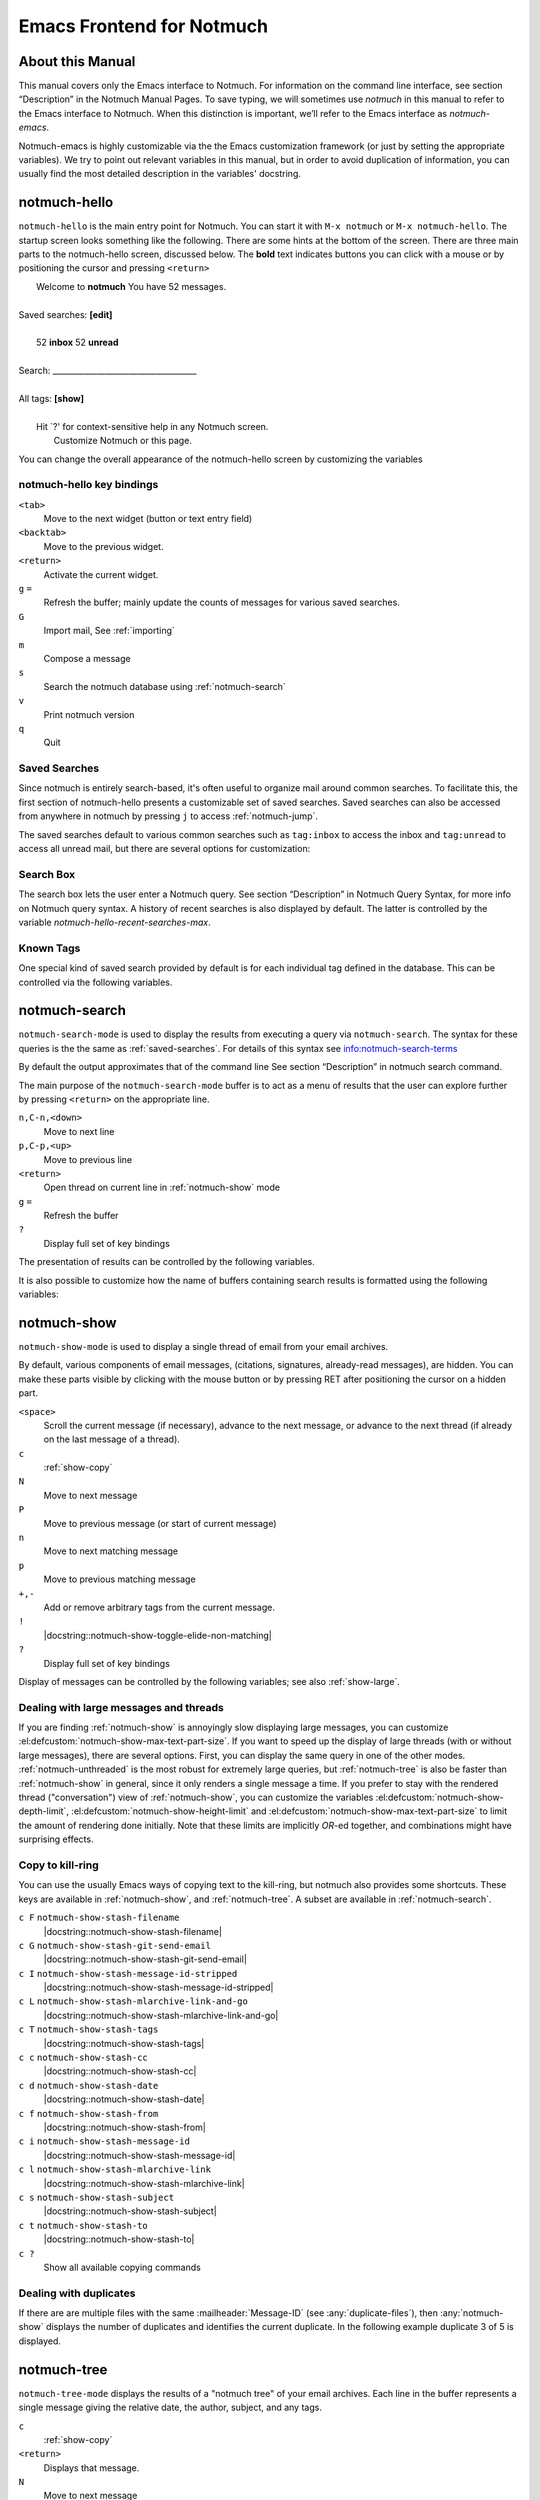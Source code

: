 .. _notmuch-emacs:

==========================
Emacs Frontend for Notmuch
==========================

About this Manual
=================

This manual covers only the Emacs interface to Notmuch. For information
on the command line interface, see section “Description” in the Notmuch
Manual Pages. To save typing, we will sometimes use *notmuch* in this
manual to refer to the Emacs interface to Notmuch. When this distinction
is important, we’ll refer to the Emacs interface as
*notmuch-emacs*.

Notmuch-emacs is highly customizable via the the Emacs customization
framework (or just by setting the appropriate variables). We try to
point out relevant variables in this manual, but in order to avoid
duplication of information, you can usually find the most detailed
description in the variables' docstring.

notmuch-hello
=============

.. index::
   single: notmuch-hello
   single: notmuch

``notmuch-hello`` is the main entry point for Notmuch. You can start it
with ``M-x notmuch`` or ``M-x notmuch-hello``. The startup screen looks
something like the following. There are some hints at the bottom of the
screen. There are three main parts to the notmuch-hello screen,
discussed below. The **bold** text indicates buttons you can click with
a mouse or by positioning the cursor and pressing ``<return>``

|   Welcome to **notmuch** You have 52 messages.
|
| Saved searches: **[edit]**
|
|	  52 **inbox**           52 **unread**
|
| Search: ____________________________________
|
| All tags: **[show]**
|
|	 Hit \`?' for context-sensitive help in any Notmuch screen.
|		      Customize Notmuch or this page.

You can change the overall appearance of the notmuch-hello screen by
customizing the variables

.. el:defcustom:: notmuch-hello-sections

       |docstring::notmuch-hello-sections|

.. el:defcustom:: notmuch-hello-thousands-separator

       |docstring::notmuch-hello-thousands-separator|

.. el:defcustom:: notmuch-show-logo

       |docstring::notmuch-show-logo|

.. el:defcustom:: notmuch-column-control

    Controls the number of columns for saved searches/tags in notmuch view.

    This variable has three potential types of values:

    .. describe:: t

       Automatically calculate the number of columns possible based
       on the tags to be shown and the window width.

    .. describe:: integer <n>

       A lower bound on the number of characters that will
       be used to display each column.

    .. describe:: float <f>

       A fraction of the window width that is the lower bound on the
       number of characters that should be used for each column.

    So:

    - if you would like two columns of tags, set this to 0.5.

    - if you would like a single column of tags, set this to 1.0.

    - if you would like tags to be 30 characters wide, set this to 30.

    - if you don't want to worry about all of this nonsense, leave
      this set to `t`.

.. el:defcustom:: notmuch-show-empty-saved-searches

   |docstring::notmuch-show-empty-saved-searches|

notmuch-hello key bindings
--------------------------

``<tab>``
    Move to the next widget (button or text entry field)

``<backtab>``
    Move to the previous widget.

``<return>``
    Activate the current widget.

``g`` ``=``
    Refresh the buffer; mainly update the counts of messages for various
    saved searches.

``G``
    Import mail, See :ref:`importing`

``m``
    Compose a message

``s``
    Search the notmuch database using :ref:`notmuch-search`

``v``
    Print notmuch version

``q``
    Quit

.. _saved-searches:

Saved Searches
--------------

Since notmuch is entirely search-based, it's often useful to organize
mail around common searches.  To facilitate this, the first section of
notmuch-hello presents a customizable set of saved searches.  Saved
searches can also be accessed from anywhere in notmuch by pressing
``j`` to access :ref:`notmuch-jump`.

The saved searches default to various common searches such as
``tag:inbox`` to access the inbox and ``tag:unread`` to access all
unread mail, but there are several options for customization:

.. el:defcustom:: notmuch-saved-searches

    The list of saved searches, including names, queries, and
    additional per-query options.

.. el:defcustom:: notmuch-saved-search-sort-function

    This variable controls how saved searches should be sorted. A value
    of ``nil`` displays the saved searches in the order they are stored
    in ‘notmuch-saved-searches’.

Search Box
----------

The search box lets the user enter a Notmuch query. See section
“Description” in Notmuch Query Syntax, for more info on Notmuch query
syntax. A history of recent searches is also displayed by default. The
latter is controlled by the variable `notmuch-hello-recent-searches-max`.

.. el:defcustom:: notmuch-hello-recent-searches-max

              |docstring::notmuch-hello-recent-searches-max|

Known Tags
----------

One special kind of saved search provided by default is for each
individual tag defined in the database. This can be controlled via the
following variables.

.. el:defcustom:: notmuch-hello-tag-list-make-query

    Control how to construct a search (“virtual folder”) from a given
    tag.

.. el:defcustom:: notmuch-hello-hide-tags

    Which tags not to display at all.

.. _notmuch-search:

notmuch-search
==============

``notmuch-search-mode`` is used to display the results from executing
a query via ``notmuch-search``. The syntax for these queries is the
the same as :ref:`saved-searches`. For details of this syntax see
info:notmuch-search-terms

By default the output approximates that of the command line See section
“Description” in notmuch search command.

The main purpose of the ``notmuch-search-mode`` buffer is to act as a
menu of results that the user can explore further by pressing
``<return>`` on the appropriate line.

``n,C-n,<down>``
    Move to next line

``p,C-p,<up>``
    Move to previous line

``<return>``
    Open thread on current line in :ref:`notmuch-show` mode

``g`` ``=``
    Refresh the buffer

``?``
    Display full set of key bindings

The presentation of results can be controlled by the following
variables.

.. el:defcustom:: notmuch-search-result-format

   |docstring::notmuch-search-result-format|

   If the car of an element in notmuch-search-result-format is a
   function, insert the result of calling the function into the buffer.

   This allows a user to generate custom fields in the output of a
   search result. For example, with the following settings, the first
   few characters on each line of the search result are used to show
   information about some significant tags associated with the thread.

   .. code:: lisp

      (defun -notmuch-result-flags (format-string result)
        (let ((tags-to-letters '(("flagged" . "!")
                                 ("unread" . "u")
                                 ("mine" . "m")
                                 ("sent" . "s")
                                 ("replied" . "r")))
              (tags (plist-get result :tags)))
          (format format-string
                  (mapconcat (lambda (t2l)
                               (if (member (car t2l) tags)
                                   (cdr t2l)
                                 " "))
                             tags-to-letters ""))))

      (setq notmuch-search-result-format '((-notmuch-result-flags . "%s ")
                                           ("date" . "%12s ")
                                           ("count" . "%9s ")
                                           ("authors" . "%-30s ")
                                           ("subject" . "%s ")
                                           ("tags" . "(%s)")))

   See also :el:defcustom:`notmuch-tree-result-format` and
   :el:defcustom:`notmuch-unthreaded-result-format`.

.. el:defcustom:: notmuch-search-oldest-first

    Display the oldest threads at the top of the buffer

It is also possible to customize how the name of buffers containing
search results is formatted using the following variables:

.. el:defcustom:: notmuch-search-buffer-name-format

       |docstring::notmuch-search-buffer-name-format|

.. el:defcustom:: notmuch-saved-search-buffer-name-format

       |docstring::notmuch-saved-search-buffer-name-format|


.. _notmuch-show:

notmuch-show
============

``notmuch-show-mode`` is used to display a single thread of email from
your email archives.

By default, various components of email messages, (citations,
signatures, already-read messages), are hidden. You can make
these parts visible by clicking with the mouse button or by
pressing RET after positioning the cursor on a hidden part.

``<space>``
    Scroll the current message (if necessary),
    advance to the next message, or advance to the next thread (if
    already on the last message of a thread).

``c``
    :ref:`show-copy`

``N``
    Move to next message

``P``
    Move to previous message (or start of current message)

``n``
    Move to next matching message

``p``
    Move to previous matching message

``+,-``
    Add or remove arbitrary tags from the current message.

``!``
    |docstring::notmuch-show-toggle-elide-non-matching|

``?``
    Display full set of key bindings

Display of messages can be controlled by the following variables; see also :ref:`show-large`.

.. el:defcustom:: notmuch-message-headers

       |docstring::notmuch-message-headers|

.. el:defcustom:: notmuch-message-headers-visible

       |docstring::notmuch-message-headers-visible|

.. el:defcustom:: notmuch-show-header-line

       |docstring::notmuch-show-header-line|

.. el:defcustom:: notmuch-multipart/alternative-discouraged

   Which mime types to hide by default for multipart messages.

   Can either be a list of mime types (as strings) or a function
   mapping a plist representing the current message to such a list.
   The following example function would discourage `text/html` and
   `multipart/related` generally, but discourage `text/plain` should
   the message be sent from `whatever@example.com`.

   .. code:: lisp

      (defun my--determine-discouraged (msg)
        (let* ((headers (plist-get msg :headers))
               (from (or (plist-get headers :From) "")))
          (cond
           ((string-match "whatever@example.com" from)
            (list "text/plain"))
           (t
            (list "text/html" "multipart/related")))))

.. _show-large:

Dealing with large messages and threads
---------------------------------------

If you are finding :ref:`notmuch-show` is annoyingly slow displaying
large messages, you can customize
:el:defcustom:`notmuch-show-max-text-part-size`.  If you want to speed up the
display of large threads (with or without large messages), there are
several options.  First, you can display the same query in one of the
other modes. :ref:`notmuch-unthreaded` is the most robust for
extremely large queries, but :ref:`notmuch-tree` is also be faster
than :ref:`notmuch-show` in general, since it only renders a single
message a time. If you prefer to stay with the rendered thread
("conversation") view of :ref:`notmuch-show`, you can customize the
variables :el:defcustom:`notmuch-show-depth-limit`,
:el:defcustom:`notmuch-show-height-limit` and
:el:defcustom:`notmuch-show-max-text-part-size` to limit the amount of
rendering done initially. Note that these limits are implicitly
*OR*-ed together, and combinations might have surprising effects.

.. el:defcustom:: notmuch-show-depth-limit

       |docstring::notmuch-show-depth-limit|

.. el:defcustom:: notmuch-show-height-limit

       |docstring::notmuch-show-height-limit|

.. el:defcustom:: notmuch-show-max-text-part-size

       |docstring::notmuch-show-max-text-part-size|

.. _show-copy:

Copy to kill-ring
-----------------

You can use the usually Emacs ways of copying text to the kill-ring,
but notmuch also provides some shortcuts. These keys are available in
:ref:`notmuch-show`, and :ref:`notmuch-tree`. A subset are available
in :ref:`notmuch-search`.

``c F``	``notmuch-show-stash-filename``
   |docstring::notmuch-show-stash-filename|

``c G`` ``notmuch-show-stash-git-send-email``
   |docstring::notmuch-show-stash-git-send-email|

``c I`` ``notmuch-show-stash-message-id-stripped``
   |docstring::notmuch-show-stash-message-id-stripped|

``c L`` ``notmuch-show-stash-mlarchive-link-and-go``
   |docstring::notmuch-show-stash-mlarchive-link-and-go|

``c T`` ``notmuch-show-stash-tags``
   |docstring::notmuch-show-stash-tags|

``c c`` ``notmuch-show-stash-cc``
   |docstring::notmuch-show-stash-cc|

``c d`` ``notmuch-show-stash-date``
   |docstring::notmuch-show-stash-date|

``c f`` ``notmuch-show-stash-from``
   |docstring::notmuch-show-stash-from|

``c i`` ``notmuch-show-stash-message-id``
   |docstring::notmuch-show-stash-message-id|

``c l`` ``notmuch-show-stash-mlarchive-link``
   |docstring::notmuch-show-stash-mlarchive-link|

``c s`` ``notmuch-show-stash-subject``
   |docstring::notmuch-show-stash-subject|

``c t`` ``notmuch-show-stash-to``
   |docstring::notmuch-show-stash-to|

``c ?``
    Show all available copying commands

.. _emacs-show-duplicates:

Dealing with duplicates
-----------------------

If there are are multiple files with the same :mailheader:`Message-ID`
(see :any:`duplicate-files`), then :any:`notmuch-show` displays the
number of duplicates and identifies the current duplicate. In the
following example duplicate 3 of 5 is displayed.

.. code-block::
   :emphasize-lines: 1

    M. Mustermann <max@example.com> (Sat, 30 Jul 2022 10:33:10 -0300) (inbox signed)      3/5
    Subject: Re: Multiple files per message in emacs
    To: notmuch@notmuchmail.org

.. el:define-key:: %
   M-x notmuch-show-choose-duplicate

   |docstring::notmuch-show-choose-duplicate|

.. _notmuch-tree:

notmuch-tree
============

``notmuch-tree-mode`` displays the results of a "notmuch tree" of your
email archives. Each line in the buffer represents a single
message giving the relative date, the author, subject, and any
tags.

``c``
    :ref:`show-copy`

``<return>``
   Displays that message.

``N``
    Move to next message

``P``
    Move to previous message

``n``
    Move to next matching message

``p``
    Move to previous matching message

``o`` ``notmuch-tree-toggle-order``
   |docstring::notmuch-tree-toggle-order|

``l`` ``notmuch-tree-filter``
   Filter or LIMIT the current search results based on an additional query string

``t`` ``notmuch-tree-filter-by-tag``
   Filter the current search results based on an additional tag


``g`` ``=``
    Refresh the buffer

``?``
    Display full set of key bindings

As is the case with :ref:`notmuch-search`, the presentation of results
can be controlled by the variable ``notmuch-search-oldest-first``.

.. el:defcustom:: notmuch-tree-result-format

   |docstring::notmuch-tree-result-format|

   The following example shows how to optionally display recipients instead
   of authors for sent mail (assuming the user is named Mustermann).

   .. code:: lisp

      (defun -notmuch-authors-or-to (format-string result)
        (let* ((headers (plist-get result :headers))
               (to (plist-get headers :To))
               (author (plist-get headers :From))
               (face (if (plist-get result :match)
                         'notmuch-tree-match-author-face
                       'notmuch-tree-no-match-author-face)))
          (propertize
           (format format-string
                   (if (string-match "Mustermann" author)
                       (concat "To:" (notmuch-tree-clean-address to))
                     author))
           'face face)))

      (setq notmuch-tree-result-format
            '(("date" . "%12s  ")
              (-notmuch-authors-or-to . "%-20.20s")
              ((("tree" . "%s")
                ("subject" . "%s"))
               . " %-54s ")
              ("tags" . "(%s)")))

   See also :el:defcustom:`notmuch-search-result-format` and
   :el:defcustom:`notmuch-unthreaded-result-format`.


.. _notmuch-unthreaded:

notmuch-unthreaded
------------------

``notmuch-unthreaded-mode`` is similar to :any:`notmuch-tree` in that
each line corresponds to a single message, but no thread information
is presented.

Keybindings are the same as :any:`notmuch-tree`.

.. el:defcustom:: notmuch-unthreaded-result-format

   |docstring::notmuch-unthreaded-result-format|

   See also :el:defcustom:`notmuch-search-result-format` and
   :el:defcustom:`notmuch-tree-result-format`.

Global key bindings
===================

Several features are accessible from most places in notmuch through the
following key bindings:

``j``
    Jump to saved searches using :ref:`notmuch-jump`.

``k``
    Tagging operations using :ref:`notmuch-tag-jump`

``C-_`` ``C-/`` ``C-x u``: Undo previous tagging operation using :any:`notmuch-tag-undo`

.. _notmuch-jump:

notmuch-jump
------------

Saved searches configured through :ref:`saved-searches` can
include a "shortcut key" that's accessible through notmuch-jump.
Pressing ``j`` anywhere in notmuch followed by the configured shortcut
key of a saved search will immediately jump to that saved search.  For
example, in the default configuration ``j i`` jumps immediately to the
inbox search.  When you press ``j``, notmuch-jump shows the saved
searches and their shortcut keys in the mini-buffer.

.. _notmuch-tag-jump:

notmuch-tag-jump
----------------

Tagging operations configured through ``notmuch-tagging-keys`` can
be accessed via :kbd:`k` in :ref:`notmuch-show`,
:ref:`notmuch-search` and :ref:`notmuch-tree`.  With a
prefix (:kbd:`C-u k`), notmuch displays a menu of the reverses of the
operations specified in ``notmuch-tagging-keys``; i.e. each
``+tag`` is replaced by ``-tag`` and vice versa.

.. el:defcustom:: notmuch-tagging-keys

  |docstring::notmuch-tagging-keys|


notmuch-tag-undo
----------------

Each notmuch buffer supporting tagging operations (i.e buffers in
:any:`notmuch-show`, :any:`notmuch-search`, :any:`notmuch-tree`, and
:any:`notmuch-unthreaded` mode) keeps a local stack of tagging
operations. These can be undone via :any:`notmuch-tag-undo`. By default
this is bound to the usual Emacs keys for undo.

.. el:define-key::  C-_
   C-/
   C-x u
   M-x notmuch-tag-undo

   |docstring::notmuch-tag-undo|

Buffer navigation
=================

.. el:define-key:: M-x notmuch-cycle-notmuch-buffers

   |docstring::notmuch-cycle-notmuch-buffers|

Configuration
=============

.. _importing:

Importing Mail
--------------

.. el:define-key:: M-x notmuch-poll

   |docstring::notmuch-poll|

.. el:defcustom:: notmuch-poll-script

   |docstring::notmuch-poll-script|

Sending Mail
------------

.. el:defcustom:: mail-user-agent

       Emacs consults the variable :code:`mail-user-agent` to choose a mail
       sending package for commands like :code:`report-emacs-bug` and
       :code:`compose-mail`.  To use ``notmuch`` for this, customize this
       variable to the symbol :code:`notmuch-user-agent`.

.. el:defcustom:: message-dont-reply-to-names

       When composing mail replies, Emacs's message mode uses the
       variable :code:`message-dont-reply-to-names` to exclude
       recipients matching a given collection of regular expressions
       or satisfying an arbitrary predicate.  Notmuch's MUA inherits
       this standard mechanism and will honour your customization of
       this variable.

Init File
---------

When Notmuch is loaded, it will read the ``notmuch-init-file``
(``~/.emacs.d/notmuch-config`` by default) file. This is normal Emacs Lisp
file and can be used to avoid cluttering your ``~/.emacs`` with Notmuch
stuff. If the file with ``.elc``, ``.elc.gz``, ``.el`` or ``.el.gz``
suffix exist it will be read instead (just one of these, chosen in this
order). Most often users create ``~/.emacs.d/notmuch-config.el`` and just
work with it. If Emacs was invoked with the ``-q`` or ``--no-init-file``
options, ``notmuch-init-file`` is not read.
